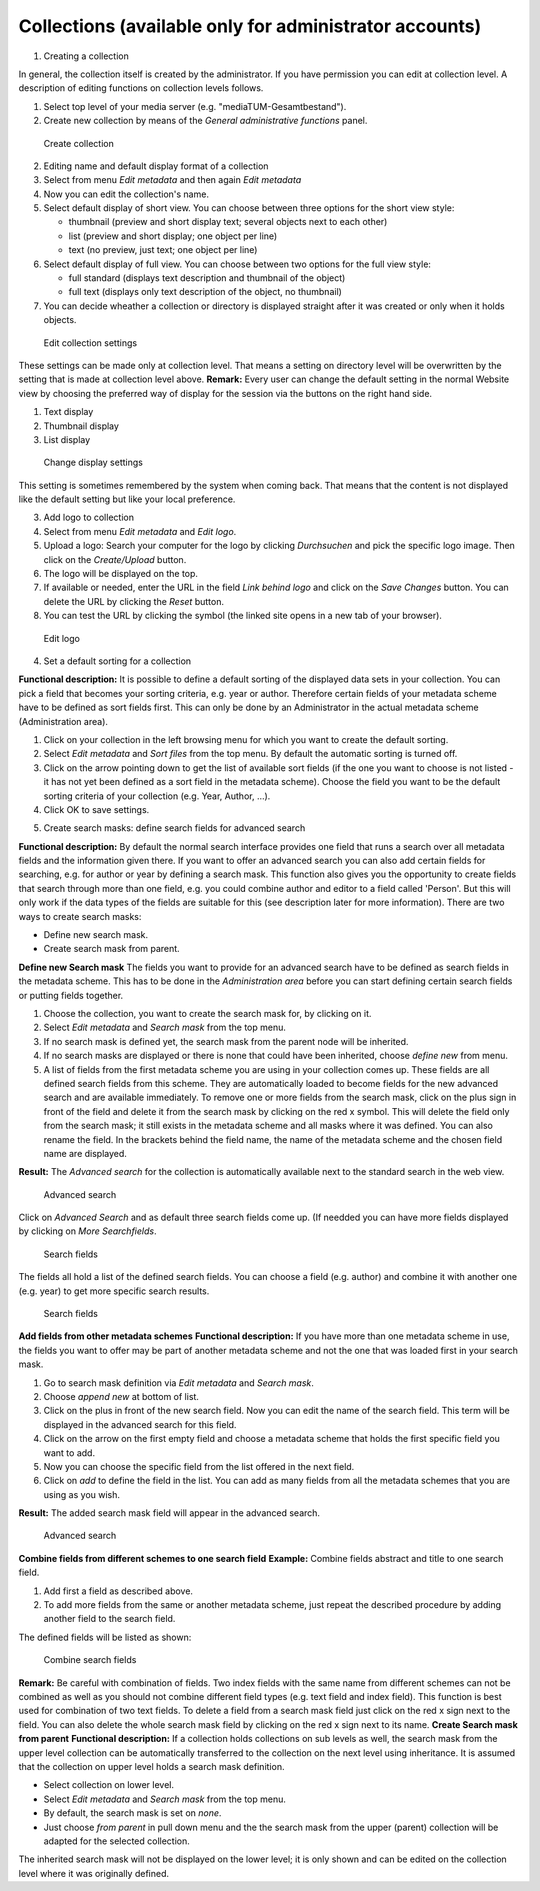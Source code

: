 Collections (available only for administrator accounts)
-------------------------------------------------------

1. Creating a collection

In general, the collection itself is created by the administrator. If
you have permission you can edit at collection level. A description of
editing functions on collection levels follows.

#. Select top level of your media server (e.g.
   "mediaTUM-Gesamtbestand").
#. Create new collection by means of the *General administrative
   functions* panel.



.. figure:: images/create_coll.jpg
   :width: 600 px

   Create collection


2. Editing name and default display format of a collection

#. Select from menu *Edit metadata* and then again *Edit metadata*
#. Now you can edit the collection's name.
#. Select default display of short view. You can choose between three
   options for the short view style:

   -  thumbnail (preview and short display text; several objects next to
      each other)
   -  list (preview and short display; one object per line)
   -  text (no preview, just text; one object per line)

#. Select default display of full view. You can choose between two
   options for the full view style:

   -  full standard (displays text description and thumbnail of the
      object)
   -  full text (displays only text description of the object, no
      thumbnail)

#. You can decide wheather a collection or directory is displayed
   straight after it was created or only when it holds objects.

.. figure:: images/edit-collectionsettings.jpg
   :width: 635 px

   Edit collection settings

These settings can be made only at collection
level. That means a setting on directory level will be overwritten by
the setting that is made at collection level above. **Remark:** Every
user can change the default setting in the normal Website view by
choosing the preferred way of display for the session via the buttons on
the right hand side.

#. Text display
#. Thumbnail display
#. List display

.. figure:: images/display-setting.jpg
   :width: 865 px

   Change display settings

This setting is sometimes remembered by the system
when coming back. That means that the content is not displayed like the
default setting but like your local preference.

3. Add logo to collection

#. Select from menu *Edit metadata* and *Edit logo*.
#. Upload a logo: Search your computer for the logo by clicking
   *Durchsuchen* and pick the specific logo image. Then click on the
   *Create/Upload* button.
#. The logo will be displayed on the top.
#. If available or needed, enter the URL in the field *Link behind logo*
   and click on the *Save Changes* button. You can delete the URL by
   clicking the *Reset* button.
#. You can test the URL by clicking the |image3| symbol (the linked site
   opens in a new tab of your browser).

.. figure:: images/edit-logo.jpg
   :width: 552 px

   Edit logo


4. Set a default sorting for a collection

**Functional description:** It is possible to define a default sorting
of the displayed data sets in your collection. You can pick a field that
becomes your sorting criteria, e.g. year or author. Therefore certain
fields of your metadata scheme have to be defined as sort fields first.
This can only be done by an Administrator in the actual metadata scheme
(Administration area).

#. Click on your collection in the left browsing menu for which you want
   to create the default sorting.
#. Select *Edit metadata* and *Sort files* from the top menu. By default
   the automatic sorting is turned off.
#. Click on the arrow pointing down to get the list of available sort
   fields (if the one you want to choose is not listed - it has not yet
   been defined as a sort field in the metadata scheme). Choose the
   field you want to be the default sorting criteria of your collection
   (e.g. Year, Author, ...).
#. Click OK to save settings.

5. Create search masks: define search fields for advanced search

**Functional description:** By default the normal search interface
provides one field that runs a search over all metadata fields and the
information given there. If you want to offer an advanced search you can
also add certain fields for searching, e.g. for author or year by
defining a search mask. This function also gives you the opportunity to
create fields that search through more than one field, e.g. you could
combine author and editor to a field called 'Person'. But this will only
work if the data types of the fields are suitable for this (see
description later for more information). There are two ways to create
search masks:

-  Define new search mask.
-  Create search mask from parent.

**Define new Search mask** The fields you want to provide for an
advanced search have to be defined as search fields in the metadata
scheme. This has to be done in the *Administration area* before you can
start defining certain search fields or putting fields together.

#. Choose the collection, you want to create the search mask for, by
   clicking on it.
#. Select *Edit metadata* and *Search mask* from the top menu.
#. If no search mask is defined yet, the search mask from the parent
   node will be inherited.
#. If no search masks are displayed or there is none that could have
   been inherited, choose *define new* from menu.
#. A list of fields from the first metadata scheme you are using in your
   collection comes up. These fields are all defined search fields from
   this scheme. They are automatically loaded to become fields for the
   new advanced search and are available immediately. To remove one or
   more fields from the search mask, click on the plus sign in front of
   the field and delete it from the search mask by clicking on the red x
   symbol. This will delete the field only from the search mask; it
   still exists in the metadata scheme and all masks where it was
   defined. You can also rename the field. In the brackets behind the
   field name, the name of the metadata scheme and the chosen field name
   are displayed.

**Result:** The *Advanced search* for the collection is automatically
available next to the standard search in the web view. 

.. figure:: images/advanced-search.jpg
   :width: 302 px

   Advanced search

Click on *Advanced Search* and
as default three search fields come up. (If needded you can have more
fields displayed by clicking on *More Searchfields*. 

.. figure:: images/searchfields.jpg
   :width: 291 px

   Search fields

The fields all hold a list of the
defined search fields. You can choose a field (e.g. author) and combine
it with another one (e.g. year) to get more specific search results.


.. figure:: images/searchfields2.jpg
   :width: 291 px

   Search fields

**Add fields from
other metadata schemes** **Functional description:** If you have more
than one metadata scheme in use, the fields you want to offer may be
part of another metadata scheme and not the one that was loaded first in
your search mask.

#. Go to search mask definition via *Edit metadata* and *Search mask*.
#. Choose *append new* at bottom of list.
#. Click on the plus in front of the new search field. Now you can edit
   the name of the search field. This term will be displayed in the
   advanced search for this field.
#. Click on the arrow on the first empty field and choose a metadata
   scheme that holds the first specific field you want to add.
#. Now you can choose the specific field from the list offered in the
   next field.
#. Click on *add* to define the field in the list. You can add as many
   fields from all the metadata schemes that you are using as you wish.

**Result:** The added search mask field will appear in the advanced
search. 

.. figure:: images/advanced-search2.jpg
   :width: 293 px

   Advanced search

**Combine
fields from different schemes to one search field** **Example:** Combine
fields abstract and title to one search field.

#. Add first a field as described above.
#. To add more fields from the same or another metadata scheme, just
   repeat the described procedure by adding another field to the search
   field.

The defined fields will be listed as shown: 

.. figure:: images/combined-searchfield.jpg
   :width: 468 px

   Combine search fields

**Remark:** Be
careful with combination of fields. Two index fields with the same name
from different schemes can not be combined as well as you should not
combine different field types (e.g. text field and index field). This
function is best used for combination of two text fields. To delete a
field from a search mask field just click on the red x sign next to the
field. You can also delete the whole search mask field by clicking on
the red x sign next to its name. **Create Search mask from parent**
**Functional description:** If a collection holds collections on sub
levels as well, the search mask from the upper level collection can be
automatically transferred to the collection on the next level using
inheritance. It is assumed that the collection on upper level holds a
search mask definition.

-  Select collection on lower level.
-  Select *Edit metadata* and *Search mask* from the top menu.
-  By default, the search mask is set on *none*.
-  Just choose *from parent* in pull down menu and the the search mask
   from the upper (parent) collection will be adapted for the selected
   collection.

The inherited search mask will not be displayed on the lower level; it
is only shown and can be edited on the collection level where it was
originally defined.


.. |image3|  image:: images/Extlink.png
